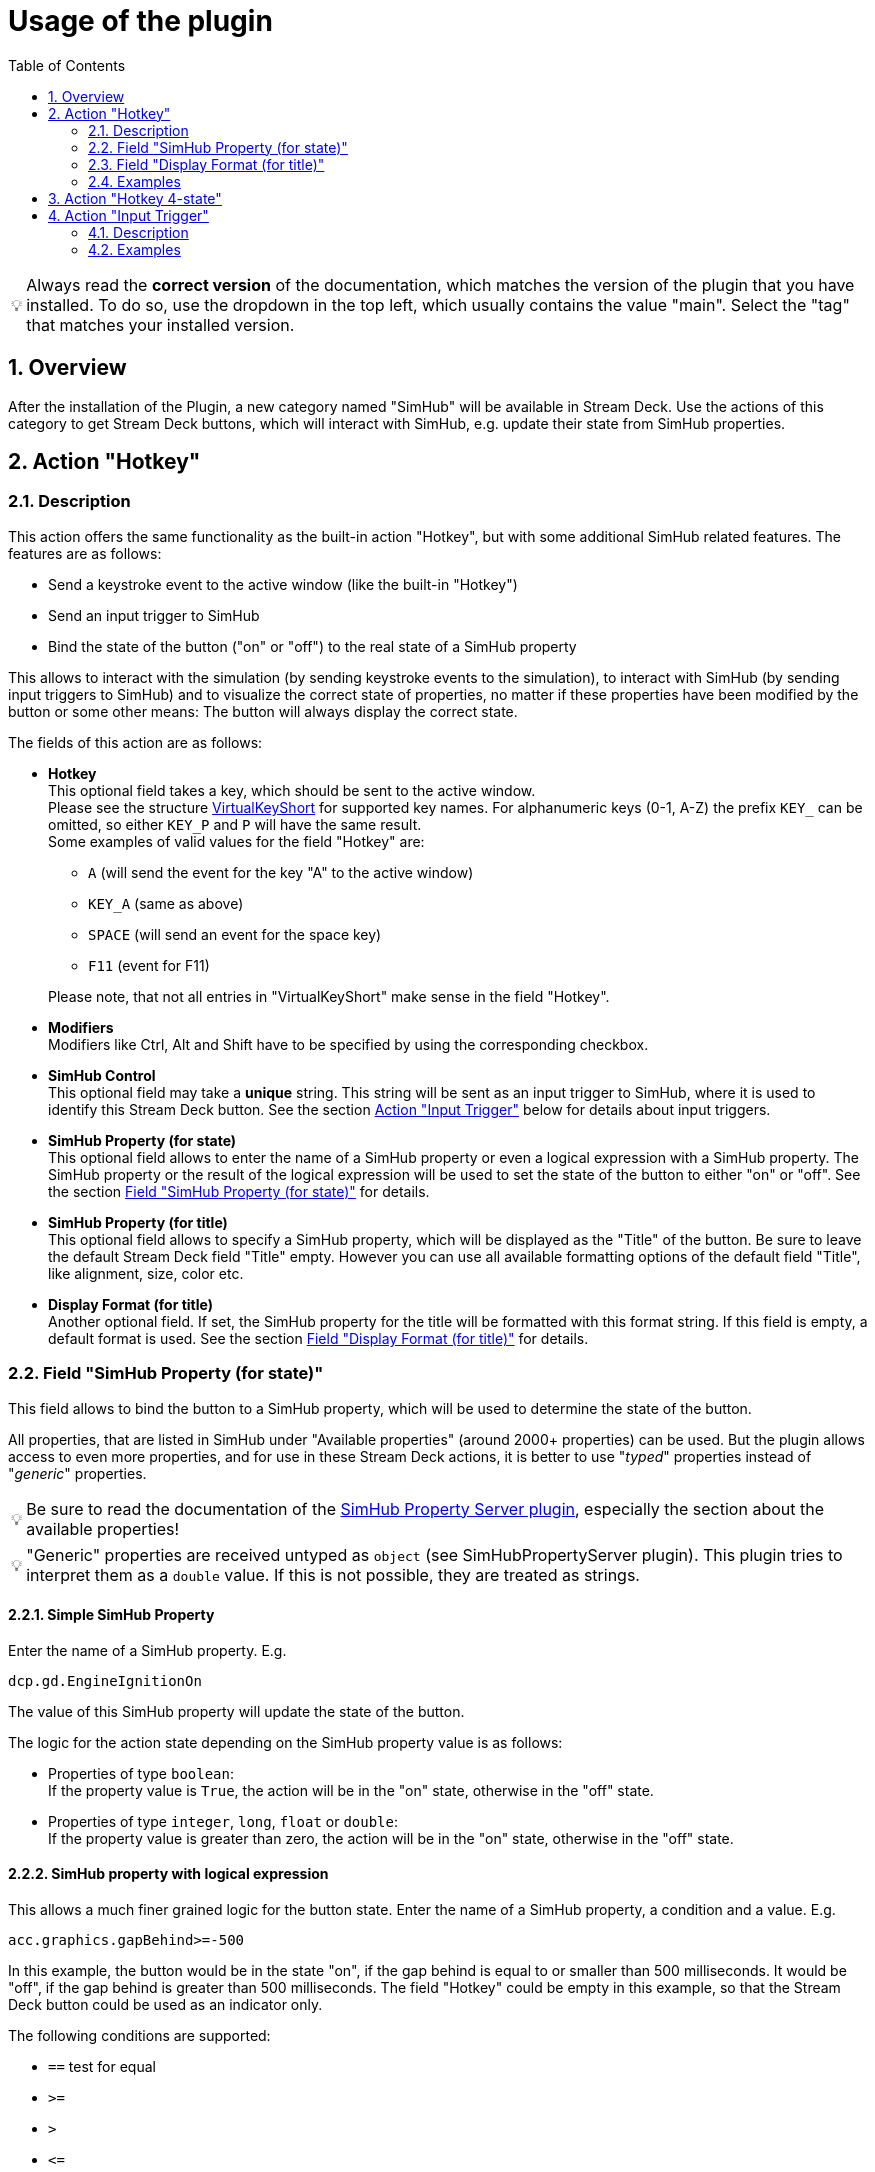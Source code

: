 = Usage of the plugin
:toc:
:sectnums:
ifdef::env-github[]
:tip-caption: :bulb:
endif::[]
ifndef::env-github[]
:tip-caption: 💡
endif::[]

TIP: Always read the *correct version* of the documentation, which matches the version of the plugin that you have installed. To do so, use the dropdown in the top left, which usually contains the value "main". Select the "tag" that matches your installed version.

== Overview

After the installation of the Plugin, a new category named "SimHub" will be available in Stream Deck. Use the actions of this category to get Stream Deck buttons, which will interact with SimHub, e.g. update their state from SimHub properties.


[#hotkey]
== Action "Hotkey"

=== Description

This action offers the same functionality as the built-in action "Hotkey", but with some additional SimHub related features. The features are as follows:

- Send a keystroke event to the active window (like the built-in "Hotkey")
- Send an input trigger to SimHub
- Bind the state of the button ("on" or "off") to the real state of a SimHub property

This allows to interact with the simulation (by sending keystroke events to the simulation), to interact with SimHub (by sending input triggers to SimHub) and to visualize the correct state of properties, no matter if these properties have been modified by the button or some other means: The button will always display the correct state.

The fields of this action are as follows:

* *Hotkey* +
  This optional field takes a key, which should be sent to the active window. +
  Please see the structure link:/StreamDeckSimHub.Plugin/Tools/Keyboard.cs[VirtualKeyShort] for supported key names. For alphanumeric keys (0-1, A-Z) the prefix `KEY_` can be omitted, so either `KEY_P` and `P` will have the same result. +
  Some examples of valid values for the field "Hotkey" are:
  ** `A` (will send the event for the key "A" to the active window)
  ** `KEY_A` (same as above)
  ** `SPACE` (will send an event for the space key)
  ** `F11` (event for F11)

+
Please note, that not all entries in "VirtualKeyShort" make sense in the field "Hotkey".

* *Modifiers* +
  Modifiers like Ctrl, Alt and Shift have to be specified by using the corresponding checkbox.
* *SimHub Control* +
  This optional field may take a *unique* string. This string will be sent as an input trigger to SimHub, where it is used to identify this Stream Deck button. See the section <<#input>> below for details about input triggers.
* *SimHub Property (for state)* +
  This optional field allows to enter the name of a SimHub property or even a logical expression with a SimHub property. The SimHub property or the result of the logical expression will be used to set the state of the button to either "on" or "off". See the section <<#simHubPropertyForState>> for details.
* *SimHub Property (for title)* +
  This optional field allows to specify a SimHub property, which will be displayed as the "Title" of the button. Be sure to leave the default Stream Deck field "Title" empty. However you can use all available formatting options of the default field "Title", like alignment, size, color etc.
* *Display Format (for title)* +
  Another optional field. If set, the SimHub property for the title will be formatted with this format string. If this field is empty, a default format is used. See the section <<#displayFormatForTitle>> for details.

[#simHubPropertyForState]
=== Field "SimHub Property (for state)"

This field allows to bind the button to a SimHub property, which will be used to determine the state of the button.

All properties, that are listed in SimHub under "Available properties" (around 2000+ properties) can be used. But the plugin allows access to even more properties, and for use in these Stream Deck actions, it is better to use "_typed_" properties instead of "_generic_" properties.

TIP: Be sure to read the documentation of the https://github.com/pre-martin/SimHubPropertyServer[SimHub Property Server plugin], especially the section about the available properties!

TIP: "Generic" properties are received untyped as `object` (see SimHubPropertyServer plugin). This plugin tries to interpret them as a `double` value. If this is not possible, they are treated as strings.

==== Simple SimHub Property

Enter the name of a SimHub property. E.g.

----
dcp.gd.EngineIgnitionOn
----

The value of this SimHub property will update the state of the button.

The logic for the action state depending on the SimHub property value is as follows:

* Properties of type `boolean`: +
  If the property value is `True`, the action will be in the "on" state, otherwise in the "off" state.
* Properties of type `integer`, `long`, `float` or `double`: +
  If the property value is greater than zero, the action will be in the "on" state, otherwise in the "off" state.

==== SimHub property with logical expression

This allows a much finer grained logic for the button state. Enter the name of a SimHub property, a condition and a value. E.g.

----
acc.graphics.gapBehind>=-500
----

In this example, the button would be in the state "on", if the gap behind is equal to or smaller than 500 milliseconds. It would be "off", if the gap behind is greater than 500 milliseconds. The field "Hotkey" could be empty in this example, so that the Stream Deck button could be used as an indicator only.

The following conditions are supported:

- `==` test for equal
- `>=`
- `>`
- `+<=+`
- `<`
- `!=` test for not equal
- `~~` test for "between two values", which means ">= value1 and +<=+ value2"

The condition "between" requires two values, which have to be separated by a semicolon, e.g.

----
acc.graphics.WiperLV~~1;2
----

The following table shows the comparison logic for different SimHub property types and comparison values (which are entered into the field "SimHub Property"):

|===
| SimHub property type | supported comparison values | evaluation rules

| boolean
| "true", "false"
| should be self explanatory

|
| any integer value
| comp. value == 0: "false" +
comp. value > 0: "true"

| integer
| any integer value
| should be self explanatory

|
| "true", "false"
| prop. value == 1: "true" +
all other prop. values: "false"

| long
| same as "integer"
| same as integer

| double
| any integer or floating
| should be self explanatory

| object
| anything
| The types of the property value and the comparision value have to be the same, otherwise they are treated as "not equal". The plugin tries to interpret property values of type "object" as "double". If this is possible, the comparison value should be also of type "double", otherwise they are "not equal".

|===

So the following expressions are all valid:

* SimHub property of type "boolean": +
  `dcp.gd.IsLapValid==true` or `dcp.gd.IsLapValid==1` or just `dcp.gd.IsLapValid`
* SimHub property of type "integer": +
  `dcp.gd.SpotterCarLeft>0` or `dcp.gd.SpotterCarLeft==true` or just `dcp.gd.SpotterCarLeft`
* Another "integer": +
  `acc.physics.Gear~2;4`
* Generic SimHub property: +
  `DataCorePlugin.GameData.SpotterCarLeft>0` or just `DataCorePlugin.GameData.SpotterCarLeft`


[#displayFormatForTitle]
=== Field "Display Format (for title)"

If this field is empty, the value of the SimHub property for the title will be displayed with the default formatter of that type. If this is not desired, a more extensive format can be specified here.

Two options are available: A "*simple format*" and a "*full format*". The main difference is, that the "simple format" only allows an alignment and a format string, whereas the "full format" allows a combination of static text plus the features of the "simple format".

==== Simple Format

The display format has this syntax:

----
[alignment][:formatString]
----

If the format is invalid, the default formatter of the type is used as a fallback.

`alignment` is optional. It is a signed integer that indicates the total length of the title and whether it is right-aligned (a positive integer) or left-aligned (a negative integer)

`:formatString` is optional. It has to start with `:` (colon) and it has to be a valid C# format string.

Technically, the above syntax is the inner part of a C# format string. For details see:

* https://learn.microsoft.com/en-us/dotnet/api/system.string.format?view=net-6.0#the-format-item
* https://learn.microsoft.com/en-us/dotnet/standard/base-types/standard-numeric-format-strings
* https://learn.microsoft.com/en-us/dotnet/standard/base-types/custom-numeric-format-strings

Here are a few examples for the "Display Format" that should already cover a large number of cases. `_` is used in these examples to indicate a space in the generated output:

Only alignment::

* Display format `-3` will display the value left-aligned with a length of 3 digits:
** Property value `1` is displayed as `1__`
** Property value `34` is displayed as `34_`
** Property value `250` is displayed as `250`
* Display format `3` will display the value right-aligned with a length if 3 digits:
** Property value `1` is displayed as `__1`
** Property value `34` is displayed as `_34`
** Property value `250` is displayed as `250`

Only formatString::

* Display format `:F0` will display the value as a fixed-point value without decimal digits:
** `34.3333333` will be displayed as `34`
** `34.55` will be displayed as `35`
* Display format `:F1` will display the value as a fixed-point value with 1 decimal digit:
** `34.3333333` will be displayed as `34.3`
** `34.55` will be displayed as `34.6`

Both::

* Display format `3:F0` will display the value right-aligned with a length of 3 and without decimal digits:
** `34.3333333` will be displayed as `_34`
** `3.55` will be displayed as `__4`
* Display format `4:F1` will display the value right-aligned with a length of 4 and with 1 decimal digit:
** `3.55` will be displayed as `_3.6`
** `31.55` will be displayed as `31.6`

All characters are counted for the alignment - including decimal separator and decimal digits.

==== Full Format

The full format allows the same formatting features as the simple format, but the format can be combined with static text. The alignment and the format string have to be put into curly braces in order to be recognized. So a format in the full format may look like

----
Bias: {:F1}
----

Line breaks are also allowed, therefore a line break could be inserted in this example between `Bias:` and `{:F1}`, so that the entire content fits better on a button. In the same time, the colon can be omitted:

image::Example-Multiline-Title.png[Multiline Title]


=== Examples

* Button to toggle the Ignition in ACC (which is mapped to "Shift + I" by default):
+
image::Example-Ignition.png[Ignition]
+
In this example, the ignition is turned on in the game, so the button is in the "on" state (determined via SimHub by the property `dcp.gd.EngineIgnitionOn`).

* Button to toggle the Engine in ACC (which is mapped to "S" by default):
+
image::Example-Engine.png[Engine]
+
In this example, the engine is turned off in the game, so the button is in the "off" state (determined via SimHub by the property `dcp.gd.EngineStarted`).

* Button without Hotkey functionality, but to display the brake bias:
+
image::Example-BrakeBias.png[Brake Bias]
+
The "generic" property `DataCorePlugin.GameData.BrakeBias` is uses as the title. Although the "typed" property `acc.physics.BrakeBias` would be better than the "generic" property, we cannot use the latter one, because ACC uses car-dependent offset values for the brake bias - SimHub, on the other hand, provides us with the corrected value.

* Another useful button for ACC would be the Hotkey "Alt + L" with the SimHub property `gd.sdb.PitLimiterOn` to toggle the pit limiter.


== Action "Hotkey 4-state"

This action is the same as the "Hotkey" action: It sends a keystroke to the active window, and it can be connected to a SimHub property, which will update its state.

The difference is that this action can have up to four states. The logic for the action state in dependency from the SimHub property value is as follows:

- `boolean`: If the property value is `True`, the action will be in the state "1", otherwise in the state "0" state.
- `integer` and `long`: The property value will directly set the state. The value "0" maps to the action state "0", "1" to the action state "1" and so on.

Unlike the action "Hotkey", this action does not support expressions!

Unfortunately, the Stream Deck UI support is very limited for actions which have more than two states. "Title" and icon can only be customized for the first two states. Maybe Stream Deck will enhance their UI one day to allow customization of all states.


[#input]
== Action "Input Trigger"

=== Description

SimHub allows to trigger various actions by controller and/or keyboard inputs. For example:

* Controls can be mapped to actions in the menu "Control and events"
* Controls can be mapped to Bass Shaker effect groups and effects, in order to modify their gain value or to mute and unmute them.

The action "Input Trigger" extends the available inputs to the use of Stream Deck buttons. It has only one field:

* *SimHub Control* +
  Simply enter a *unique* string into this field. This string will be used in SimHub to identify this Stream Deck button.

=== Examples

In the following example, there is a "ShakeIt Bass" effect group. The Stream Deck button is used to mute or unmute this effect group. The configuration in Stream Deck will look as follows:

image::Example-TriggerInput-StreamDeck.png[Trigger Input]

In SimHub, the assignment dialog ("Pick a control") has to be opened. After pressing the Stream Deck button, the assignment will be shown as follows:

image::Example-TriggerInput-SimHub.png[Trigger Input - SimHub]

The Stream Deck button can now be used to mute and unmute the effect group in SimHub.

*Note*: This action is usually used inside of multi actions. For buttons with feedback, consider using the <<hotkey>> action. It offers significantly more features, including the field "SimHub Control".